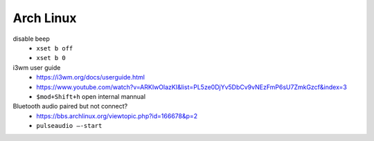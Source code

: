 Arch Linux
===========

disable beep
  - ``xset b off``
  - ``xset b 0``


i3wm user guide
  - https://i3wm.org/docs/userguide.html
  - https://www.youtube.com/watch?v=ARKIwOlazKI&list=PL5ze0DjYv5DbCv9vNEzFmP6sU7ZmkGzcf&index=3
  - ``$mod+Shift+h`` open internal mannual


Bluetooth audio paired but not connect?
  - https://bbs.archlinux.org/viewtopic.php?id=166678&p=2
  - ``pulseaudio –-start``
